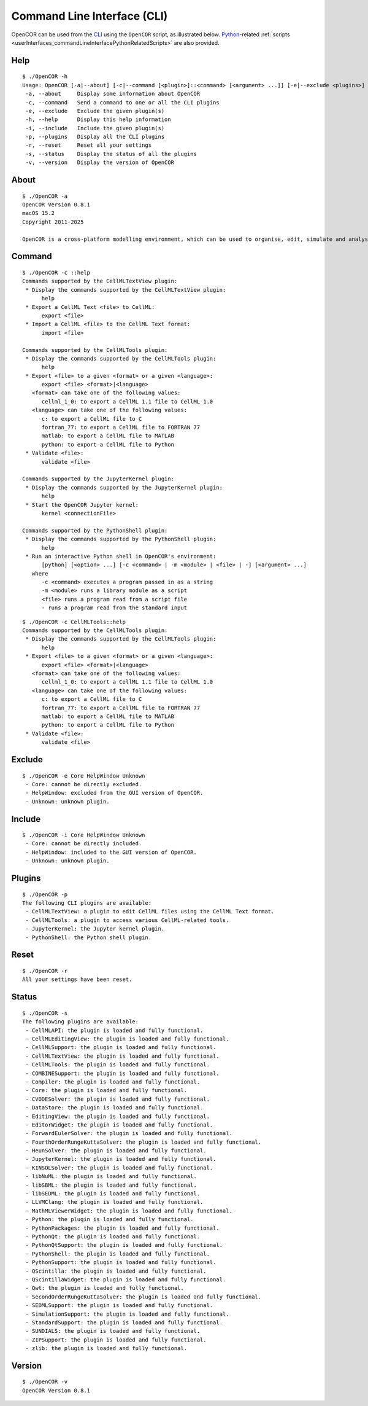.. _userInterfaces_commandLineInterface:

==============================
 Command Line Interface (CLI)
==============================

OpenCOR can be used from the `CLI <https://en.wikipedia.org/wiki/Command-line_interface>`__ using the ``OpenCOR`` script, as illustrated below.
`Python <https://python.org/>`__-related :ref:`scripts <userInterfaces_commandLineInterfacePythonRelatedScripts>` are also provided.

Help
----

::

  $ ./OpenCOR -h
  Usage: OpenCOR [-a|--about] [-c|--command [<plugin>]::<command> [<argument> ...]] [-e|--exclude <plugins>] [-h|--help] [-i|--include <plugins>] [-p|--plugins] [-r|--reset] [-s|--status] [-v|--version] [<files>]
   -a, --about     Display some information about OpenCOR
   -c, --command   Send a command to one or all the CLI plugins
   -e, --exclude   Exclude the given plugin(s)
   -h, --help      Display this help information
   -i, --include   Include the given plugin(s)
   -p, --plugins   Display all the CLI plugins
   -r, --reset     Reset all your settings
   -s, --status    Display the status of all the plugins
   -v, --version   Display the version of OpenCOR

About
-----

::

  $ ./OpenCOR -a
  OpenCOR Version 0.8.1
  macOS 15.2
  Copyright 2011-2025

  OpenCOR is a cross-platform modelling environment, which can be used to organise, edit, simulate and analyse CellML files.

Command
-------

::

  $ ./OpenCOR -c ::help
  Commands supported by the CellMLTextView plugin:
   * Display the commands supported by the CellMLTextView plugin:
        help
   * Export a CellML Text <file> to CellML:
        export <file>
   * Import a CellML <file> to the CellML Text format:
        import <file>

  Commands supported by the CellMLTools plugin:
   * Display the commands supported by the CellMLTools plugin:
        help
   * Export <file> to a given <format> or a given <language>:
        export <file> <format>|<language>
     <format> can take one of the following values:
        cellml_1_0: to export a CellML 1.1 file to CellML 1.0
     <language> can take one of the following values:
        c: to export a CellML file to C
        fortran_77: to export a CellML file to FORTRAN 77
        matlab: to export a CellML file to MATLAB
        python: to export a CellML file to Python
   * Validate <file>:
        validate <file>

  Commands supported by the JupyterKernel plugin:
   * Display the commands supported by the JupyterKernel plugin:
        help
   * Start the OpenCOR Jupyter kernel:
        kernel <connectionFile>

  Commands supported by the PythonShell plugin:
   * Display the commands supported by the PythonShell plugin:
        help
   * Run an interactive Python shell in OpenCOR's environment:
        [python] [<option> ...] [-c <command> | -m <module> | <file> | -] [<argument> ...]
     where
        -c <command> executes a program passed in as a string
        -m <module> runs a library module as a script
        <file> runs a program read from a script file
        - runs a program read from the standard input

::

  $ ./OpenCOR -c CellMLTools::help
  Commands supported by the CellMLTools plugin:
   * Display the commands supported by the CellMLTools plugin:
        help
   * Export <file> to a given <format> or a given <language>:
        export <file> <format>|<language>
     <format> can take one of the following values:
        cellml_1_0: to export a CellML 1.1 file to CellML 1.0
     <language> can take one of the following values:
        c: to export a CellML file to C
        fortran_77: to export a CellML file to FORTRAN 77
        matlab: to export a CellML file to MATLAB
        python: to export a CellML file to Python
   * Validate <file>:
        validate <file>

Exclude
-------

::

  $ ./OpenCOR -e Core HelpWindow Unknown
   - Core: cannot be directly excluded.
   - HelpWindow: excluded from the GUI version of OpenCOR.
   - Unknown: unknown plugin.

Include
-------

::

  $ ./OpenCOR -i Core HelpWindow Unknown
   - Core: cannot be directly included.
   - HelpWindow: included to the GUI version of OpenCOR.
   - Unknown: unknown plugin.

Plugins
-------

::

  $ ./OpenCOR -p
  The following CLI plugins are available:
   - CellMLTextView: a plugin to edit CellML files using the CellML Text format.
   - CellMLTools: a plugin to access various CellML-related tools.
   - JupyterKernel: the Jupyter kernel plugin.
   - PythonShell: the Python shell plugin.

Reset
-----

::

  $ ./OpenCOR -r
  All your settings have been reset.

Status
------

::

  $ ./OpenCOR -s
  The following plugins are available:
   - CellMLAPI: the plugin is loaded and fully functional.
   - CellMLEditingView: the plugin is loaded and fully functional.
   - CellMLSupport: the plugin is loaded and fully functional.
   - CellMLTextView: the plugin is loaded and fully functional.
   - CellMLTools: the plugin is loaded and fully functional.
   - COMBINESupport: the plugin is loaded and fully functional.
   - Compiler: the plugin is loaded and fully functional.
   - Core: the plugin is loaded and fully functional.
   - CVODESolver: the plugin is loaded and fully functional.
   - DataStore: the plugin is loaded and fully functional.
   - EditingView: the plugin is loaded and fully functional.
   - EditorWidget: the plugin is loaded and fully functional.
   - ForwardEulerSolver: the plugin is loaded and fully functional.
   - FourthOrderRungeKuttaSolver: the plugin is loaded and fully functional.
   - HeunSolver: the plugin is loaded and fully functional.
   - JupyterKernel: the plugin is loaded and fully functional.
   - KINSOLSolver: the plugin is loaded and fully functional.
   - libNuML: the plugin is loaded and fully functional.
   - libSBML: the plugin is loaded and fully functional.
   - libSEDML: the plugin is loaded and fully functional.
   - LLVMClang: the plugin is loaded and fully functional.
   - MathMLViewerWidget: the plugin is loaded and fully functional.
   - Python: the plugin is loaded and fully functional.
   - PythonPackages: the plugin is loaded and fully functional.
   - PythonQt: the plugin is loaded and fully functional.
   - PythonQtSupport: the plugin is loaded and fully functional.
   - PythonShell: the plugin is loaded and fully functional.
   - PythonSupport: the plugin is loaded and fully functional.
   - QScintilla: the plugin is loaded and fully functional.
   - QScintillaWidget: the plugin is loaded and fully functional.
   - Qwt: the plugin is loaded and fully functional.
   - SecondOrderRungeKuttaSolver: the plugin is loaded and fully functional.
   - SEDMLSupport: the plugin is loaded and fully functional.
   - SimulationSupport: the plugin is loaded and fully functional.
   - StandardSupport: the plugin is loaded and fully functional.
   - SUNDIALS: the plugin is loaded and fully functional.
   - ZIPSupport: the plugin is loaded and fully functional.
   - zlib: the plugin is loaded and fully functional.

Version
-------

::

  $ ./OpenCOR -v
  OpenCOR Version 0.8.1
